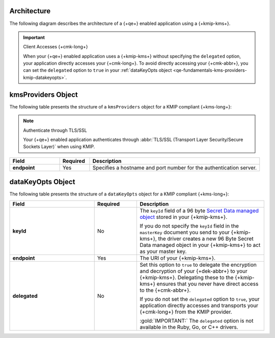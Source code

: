 Architecture
````````````

The following diagram describes the architecture of a
{+qe+} enabled application using a {+kmip-kms+}.

.. image:: /images/CSFLE_Data_Key_KMIP.png
   :alt: Diagram

.. important:: Client Accesses {+cmk-long+}

   When your {+qe+} enabled application uses
   a {+kmip-kms+} without specifying the ``delegated`` option, your application
   directly accesses your {+cmk-long+}. To avoid directly accessing your
   {+cmk-abbr+}, you can set the ``delegated`` option to ``true`` in your
   :ref:`dataKeyOpts object <qe-fundamentals-kms-providers-kmip-datakeyopts>`.

kmsProviders Object
```````````````````

The following table presents the structure of a ``kmsProviders``
object for a KMIP compliant {+kms-long+}:

.. note:: Authenticate through TLS/SSL

   Your {+qe+} enabled application authenticates through
   :abbr:`TLS/SSL (Transport Layer Security/Secure Sockets Layer)`
   when using KMIP.

.. list-table::
   :header-rows: 1
   :stub-columns: 1
   :widths: 20 12 68

   * - Field
     - Required
     - Description

   * - endpoint
     - Yes
     - Specifies a hostname and port number for the authentication server.

.. _qe-fundamentals-kms-providers-kmip-datakeyopts:

dataKeyOpts Object
``````````````````

The following table presents the structure of a ``dataKeyOpts`` object
for a KMIP compliant {+kms-long+}:

.. list-table::
    :header-rows: 1
    :stub-columns: 1
    :widths: 30 15 45

    * - Field
      - Required
      - Description

    * - keyId
      - No
      - The ``keyId`` field of a 96 byte
        `Secret Data managed object <http://docs.oasis-open.org/kmip/spec/v1.4/os/kmip-spec-v1.4-os.html#_Toc490660780>`__
        stored in your {+kmip-kms+}.

        If you do not specify the ``keyId`` field in the ``masterKey`` document
        you send to your {+kmip-kms+}, the driver creates a new
        96 Byte Secret Data managed object in your {+kmip-kms+} to act as your
        master key.

    * - endpoint
      - Yes
      - The URI of your {+kmip-kms+}.

    * - delegated
      - No
      - Set this option to ``true`` to delegate the encryption and decryption of your {+dek-abbr+} to your
        {+kmip-kms+}. Delegating these to the {+kmip-kms+} ensures that you
        never have direct access to the {+cmk-abbr+}.
        
        If you do not set the ``delegated`` option to ``true``, your application
        directly accesses and transports your {+cmk-long+} from the KMIP provider.

        :gold:`IMPORTANT:` The ``delegated`` option is not available in the
        Ruby, Go, or C++ drivers.
